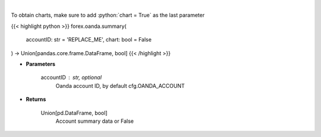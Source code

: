 .. role:: python(code)
    :language: python
    :class: highlight

|

.. raw:: html

    <h3>
    > Request Oanda account summary.
    </h3>

To obtain charts, make sure to add :python:`chart = True` as the last parameter

{{< highlight python >}}
forex.oanda.summary(
    accountID: str = 'REPLACE_ME',
    chart: bool = False
) -> Union[pandas.core.frame.DataFrame, bool]
{{< /highlight >}}

* **Parameters**

    accountID : str, optional
        Oanda account ID, by default cfg.OANDA_ACCOUNT

    
* **Returns**

    Union[pd.DataFrame, bool]
        Account summary data or False
    